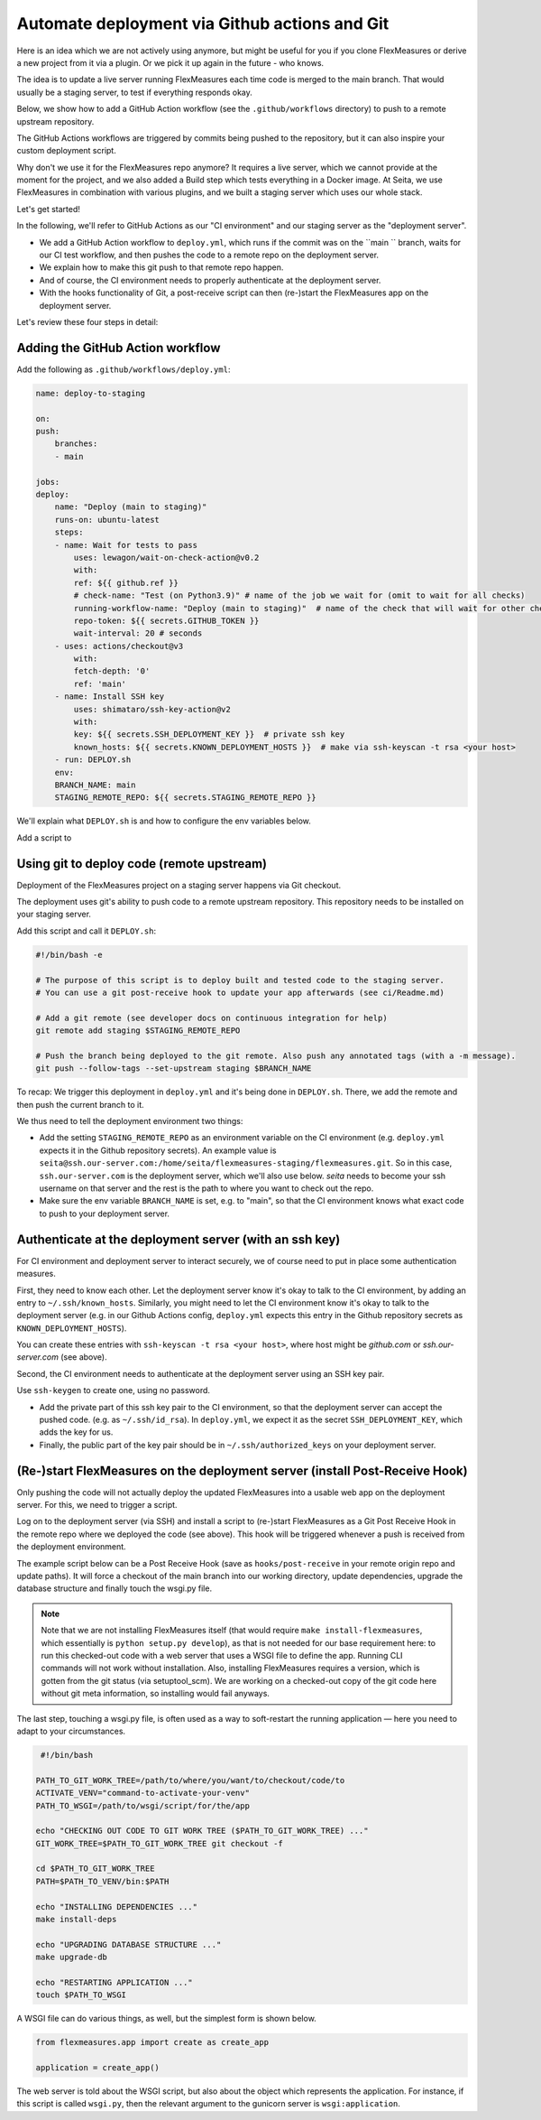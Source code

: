 Automate deployment via Github actions and Git
===============================================

Here is an idea which we are not actively using anymore, but might be useful for you if you clone FlexMeasures or derive a new project from it via a plugin.
Or we pick it up again in the future - who knows.

The idea is to update a live server running FlexMeasures each time code is merged to the main branch.
That would usually be a staging server, to test if everything responds okay. 

Below, we show how to add a GitHub Action workflow (see the ``.github/workflows`` directory) to push to a remote upstream repository.

The GitHub Actions workflows are triggered by commits being pushed to the repository, but it can also inspire your custom deployment script.

Why don't we use it for the FlexMeasures repo anymore? It requires a live server, which we cannot provide at the moment for the project, and we also added a Build step which tests everything in a Docker image.
At Seita, we use FlexMeasures in combination with various plugins, and we built a staging server which uses our whole stack.


Let's get started!

In the following, we'll refer to GitHub Actions as our "CI environment" and our staging server as the "deployment server". 

*
  We add a GitHub Action workflow to ``deploy.yml``, which runs if the commit was on the ``main `` branch, waits for our CI test workflow, and then pushes the code to a remote repo on the deployment server.

*
  We explain how to make this git push to that remote repo happen.

* 
  And of course, the CI environment needs to properly authenticate at the deployment server. 

* 
  With the hooks functionality of Git, a post-receive script can then (re-)start the FlexMeasures app on the deployment server.


Let's review these four steps in detail:


Adding the GitHub Action workflow
------------------------------------------------

Add the following as ``.github/workflows/deploy.yml``:

.. code-block:: bash

    name: deploy-to-staging

    on: 
    push:
        branches:
        - main

    jobs:
    deploy:
        name: "Deploy (main to staging)"
        runs-on: ubuntu-latest
        steps:
        - name: Wait for tests to pass
            uses: lewagon/wait-on-check-action@v0.2
            with:
            ref: ${{ github.ref }}
            # check-name: "Test (on Python3.9)" # name of the job we wait for (omit to wait for all checks)
            running-workflow-name: "Deploy (main to staging)"  # name of the check that will wait for other checks
            repo-token: ${{ secrets.GITHUB_TOKEN }}
            wait-interval: 20 # seconds
        - uses: actions/checkout@v3
            with:
            fetch-depth: '0'
            ref: 'main'
        - name: Install SSH key
            uses: shimataro/ssh-key-action@v2
            with:
            key: ${{ secrets.SSH_DEPLOYMENT_KEY }}  # private ssh key
            known_hosts: ${{ secrets.KNOWN_DEPLOYMENT_HOSTS }}  # make via ssh-keyscan -t rsa <your host>
        - run: DEPLOY.sh
        env:
        BRANCH_NAME: main
        STAGING_REMOTE_REPO: ${{ secrets.STAGING_REMOTE_REPO }}

We'll explain what ``DEPLOY.sh`` is and how to configure the env variables below.


Add a script to 

Using git to deploy code (remote upstream)
------------------------------------------------

Deployment of the FlexMeasures project on a staging server happens via Git checkout.

The deployment uses git's ability to push code to a remote upstream repository. This repository needs to be installed on your staging server.

Add this script and call it ``DEPLOY.sh``:

.. code-block:: bash

    #!/bin/bash -e

    # The purpose of this script is to deploy built and tested code to the staging server.
    # You can use a git post-receive hook to update your app afterwards (see ci/Readme.md)

    # Add a git remote (see developer docs on continuous integration for help)
    git remote add staging $STAGING_REMOTE_REPO

    # Push the branch being deployed to the git remote. Also push any annotated tags (with a -m message).
    git push --follow-tags --set-upstream staging $BRANCH_NAME

To recap: We trigger this deployment in ``deploy.yml`` and it's being done in ``DEPLOY.sh``. There, we add the remote and then push the current branch to it.

We thus need to tell the deployment environment two things:


* Add the setting ``STAGING_REMOTE_REPO`` as an environment variable on the CI environment (e.g. ``deploy.yml`` expects it in the Github repository secrets). An example value is ``seita@ssh.our-server.com:/home/seita/flexmeasures-staging/flexmeasures.git``. So in this case, ``ssh.our-server.com`` is the deployment server, which we'll also use below. `seita` needs to become your ssh username on that server and the rest is the path to where you want to check out the repo.
* Make sure the env variable ``BRANCH_NAME`` is set, e.g. to "main", so that the CI environment knows what exact code to push to your deployment server.


Authenticate at the deployment server (with an ssh key)
------------------------------------------------

For CI environment and deployment server to interact securely, we of course need to put in place some authentication measures.  

First, they need to know each other. Let the deployment server know it's okay to talk to the CI environment, by adding an entry to ``~/.ssh/known_hosts``. Similarly, you might need to let the CI environment know it's okay to talk to the deployment server (e.g. in our Github Actions config, ``deploy.yml`` expects this entry in the Github repository secrets as ``KNOWN_DEPLOYMENT_HOSTS``\ ).

You can create these entries with ``ssh-keyscan -t rsa <your host>``, where host might be `github.com` or `ssh.our-server.com` (see above).

Second, the CI environment needs to authenticate at the deployment server using an SSH key pair. 

Use ``ssh-keygen`` to create one, using no password.

* Add the private part of this ssh key pair to the CI environment, so that the deployment server can accept the pushed code. (e.g. as ``~/.ssh/id_rsa``\ ). In ``deploy.yml``\ , we expect it as the secret ``SSH_DEPLOYMENT_KEY``\ , which adds the key for us.
* Finally, the public part of the key pair should be in ``~/.ssh/authorized_keys`` on your deployment server.


(Re-)start FlexMeasures on the deployment server (install Post-Receive Hook)
------------------------------------------------

Only pushing the code will not actually deploy the updated FlexMeasures into a usable web app on the deployment server. For this, we need to trigger a script.

Log on to the deployment server (via SSH) and install a script to (re-)start FlexMeasures as a Git Post Receive Hook in the remote repo where we deployed the code (see above). This hook will be triggered whenever a push is received from the deployment environment.

The example script below can be a Post Receive Hook (save as ``hooks/post-receive`` in your remote origin repo and update paths).
It will force a checkout of the main branch into our working directory, update dependencies, upgrade the database structure and finally touch the wsgi.py file.

.. note:: Note that we are not installing FlexMeasures itself (that would require ``make install-flexmeasures``, which essentially is ``python setup.py develop``), as that is not needed for our base requirement here: to run this checked-out code with a web server that uses a WSGI file to define the app. Running CLI commands will not work without installation. Also, installing FlexMeasures requires a version, which is gotten from the git status (via setuptool_scm). We are working on a checked-out copy of the git code here without git meta information, so installing would fail anyways.

The last step, touching a wsgi.py file, is often used as a way to soft-restart the running application ― here you need to adapt to your circumstances.

.. code-block:: bash

    #!/bin/bash

   PATH_TO_GIT_WORK_TREE=/path/to/where/you/want/to/checkout/code/to
   ACTIVATE_VENV="command-to-activate-your-venv"
   PATH_TO_WSGI=/path/to/wsgi/script/for/the/app

   echo "CHECKING OUT CODE TO GIT WORK TREE ($PATH_TO_GIT_WORK_TREE) ..."
   GIT_WORK_TREE=$PATH_TO_GIT_WORK_TREE git checkout -f

   cd $PATH_TO_GIT_WORK_TREE
   PATH=$PATH_TO_VENV/bin:$PATH

   echo "INSTALLING DEPENDENCIES ..."
   make install-deps

   echo "UPGRADING DATABASE STRUCTURE ..."
   make upgrade-db

   echo "RESTARTING APPLICATION ..."
   touch $PATH_TO_WSGI


A WSGI file can do various things, as well, but the simplest form is shown below.

.. code-block:: python

  from flexmeasures.app import create as create_app

  application = create_app()


The web server is told about the WSGI script, but also about the object which represents the application. For instance, if this script is called ``wsgi.py``, then the relevant argument to the gunicorn server is ``wsgi:application``.